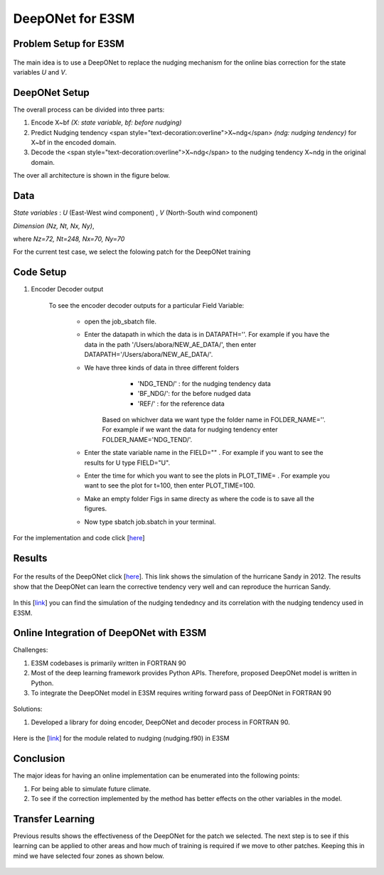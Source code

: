 DeepONet for E3SM
=================


Problem Setup for E3SM
----------------------

.. figure:: images/fig_1.png
  :width: 600
  :align: center
  :alt: Alternative text

The main idea is to use a DeepONet to replace the nudging mechanism for the online bias correction for the state variables *U* and *V*.

.. figure:: images/fig_2.png
  :width: 600
  :align: center
  :alt: Alternative text


DeepONet Setup
--------------

The overall process can be divided into three parts:

1. Encode X~bf *(X: state variable, bf: before nudging)*
2. Predict Nudging tendency <span style="text-decoration:overline">X~ndg</span>  *(ndg: nudging tendency)* for X~bf in the encoded domain.
3. Decode the <span style="text-decoration:overline">X~ndg</span>  to the nudging tendency X~ndg in the original domain.

The over all architecture is shown in the figure below.

.. figure:: images/fig_3.png
  :width: 600
  :align: center
  :alt: Alternative text


Data
----

*State variables* : *U* (East-West wind component) , *V* (North-South wind component)

*Dimension* *(Nz, Nt, Nx, Ny)*, 

where *Nz=72, Nt=248, Nx=70, Ny=70*

For the current test case, we select the folowing patch for the DeepONet training

.. figure:: images/fig_4.png
  :width: 600
  :align: center
  :alt: Alternative text

Code Setup
----------
 
1. Encoder Decoder output
	
	To see the encoder decoder outputs for a particular Field Variable:
			
			* open the job_sbatch file.
			
			* Enter the datapath in which the data is in  DATAPATH=''. For example if you have the data in the path '/Users/abora/NEW_AE_DATA/', then enter DATAPATH='/Users/abora/NEW_AE_DATA/'.
			
			* We have three kinds of data in three different folders
						* 	 'NDG_TEND/' : for the nudging tendency data
						*    'BF_NDG/': for the before nudged data
						*    'REF/' : for the reference data
			    Based on whichver data we want type the folder name in FOLDER_NAME=''. For example if we want the data for nudging tendency enter FOLDER_NAME='NDG_TEND/'.
			    
			* Enter the state variable name in the FIELD="" . For example if you want to see the results for U type FIELD="U".
			
			* Enter the time for which you want to see the plots in PLOT_TIME= . For example you want to see the plot for t=100, then enter PLOT_TIME=100.
			
			* Make an empty folder Figs in same directy as where the code is to save all the figures. 
			
			* Now type sbatch job.sbatch in your terminal.


For the implementation and code click [`here <https://github.com/raj-brown/darpa_climate_code>`_]

Results
-------

.. figure:: images/hurricane_sandy.png
  :width: 600
  :align: center
  :alt: Alternative text
  
For the results of the DeepONet click [`here <https://drive.google.com/drive/folders/1rmrz2I5v8Mi5MB3nR90Ny-FyzvdVzx7r?usp=sharing>`_]. This link shows the simulation of the hurricane Sandy in 2012. The results show that the DeepONet can learn the corrective tendency very well and can reproduce the hurrican Sandy.

.. figure:: images/cor.png
  :width: 400
  :align: center
  :alt: Alternative text
  
In this [`link <https://drive.google.com/drive/folders/1POGC_GHiZbbVZr2qUorqqn9YIclDyvQm?usp=sharing>`_] you can find the simulation of the nudging tendedncy and its correlation with the nudging tendency used in E3SM.



Online Integration of DeepONet with E3SM
----------------------------------------

Challenges:

1. E3SM codebases is primarily written in FORTRAN 90

2. Most of the deep learning framework provides Python APIs. Therefore, proposed DeepONet model is written in Python.

3. To integrate the DeepONet model in E3SM requires writing forward pass of DeepONet in FORTRAN 90

.. figure:: images/online_don.png
  :width: 600
  :align: center
  :alt: Alternative text


Solutions:

1. Developed a library for doing encoder, DeepONet and decoder process in FORTRAN 90. 

.. figure:: images/sol.png
  :width: 600
  :align: center
  :alt: Alternative text

Here is the [`link <https://github.com/zhangshixuan1987/E3SM/blob/e3smv2.0_for_darpa/components/eam/src/physics/cam/nudging.F90>`_] for the module related to nudging (nudging.f90) in E3SM 

.. figure:: images/online_sketch.png
  :width: 600
  :align: center
  :alt: Alternative text

Conclusion
----------

The major ideas for having an online implementation can be enumerated into the following points:

1. For being able to simulate future climate.
2. To see if the correction implemented by the method has better effects on the other variables in the model.

Transfer Learning
-----------------

Previous results shows the effectiveness of the DeepONet for the patch we selected. The next step is to see if this learning can be applied to other areas and how much of training is required if we move to other patches. Keeping this in mind we have selected four zones as shown below.

.. figure:: images/fig_5.png
  :width: 600
  :align: center
  :alt: Alternative text


.. figure:: images/fig_6.png
  :width: 600
  :align: center
  :alt: Alternative text

.. figure:: images/fig_7.png
  :width: 600
  :align: center
  :alt: Alternative text
  
  
  .. figure:: images/fig_8.png
  :width: 600
  :align: center
  :alt: Alternative text

